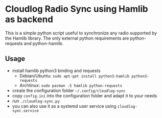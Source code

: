 * Cloudlog Radio Sync using Hamlib as backend

This is a simple python script useful to synchronize any radio
supported by the Hamlib library. The only external python requirements
are python-requests and python-hamlib.

** Usage

- install hamlib python3 binding and requests
  + Debian/Ubuntu: ~sudo apt-get install python3-hamlib python3-requests~
  + Archlinux: ~sudo pacman -S hamlib python-requests~
- create the configuration folder ~~/.config/cloudlog-sync~
- copy ~config.ini~ into the configuration folder and adapt it to your needs
- run ~./cloudlog-sync.py~
- you can also use it as a systemd user service using ~cloudlog-sync.service~
